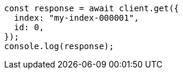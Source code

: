 // This file is autogenerated, DO NOT EDIT
// Use `node scripts/generate-docs-examples.js` to generate the docs examples

[source, js]
----
const response = await client.get({
  index: "my-index-000001",
  id: 0,
});
console.log(response);
----
